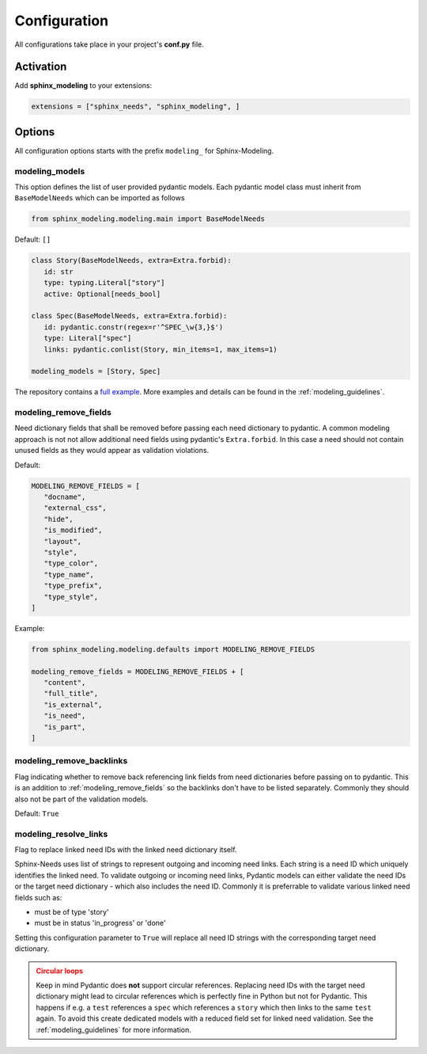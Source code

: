 .. _config:

Configuration
=============

All configurations take place in your project's **conf.py** file.

Activation
----------

Add **sphinx_modeling** to your extensions:

.. code-block:: python

   extensions = ["sphinx_needs", "sphinx_modeling", ]

Options
-------

All configuration options starts with the prefix ``modeling_`` for Sphinx-Modeling.

.. _modeling_models:

modeling_models
~~~~~~~~~~~~~~~

This option defines the list of user provided pydantic models.
Each pydantic model class must inherit from ``BaseModelNeeds`` which can be imported as follows

.. code-block:: python

   from sphinx_modeling.modeling.main import BaseModelNeeds

Default: ``[]``

.. code-block:: python

   class Story(BaseModelNeeds, extra=Extra.forbid):
      id: str
      type: typing.Literal["story"]
      active: Optional[needs_bool]

   class Spec(BaseModelNeeds, extra=Extra.forbid):
      id: pydantic.constr(regex=r'^SPEC_\w{3,}$')
      type: Literal["spec"]
      links: pydantic.conlist(Story, min_items=1, max_items=1)

   modeling_models = [Story, Spec]

The repository contains a `full example <https://github.com/useblocks/sphinx-modeling/blob/main/tests/doc_test/doc_modeling/conf.py>`_. More examples and details can be found in the :ref:`modeling_guidelines`.

.. _modeling_remove_fields:

modeling_remove_fields
~~~~~~~~~~~~~~~~~~~~~~

Need dictionary fields that shall be removed before passing each need dictionary to pydantic.
A common modeling approach is not not allow additional need fields using pydantic's ``Extra.forbid``.
In this case a need should not contain unused fields as they would appear as validation violations.

Default:

.. code-block:: python

   MODELING_REMOVE_FIELDS = [
      "docname",
      "external_css",
      "hide",
      "is_modified",
      "layout",
      "style",
      "type_color",
      "type_name",
      "type_prefix",
      "type_style",
   ]

Example:

.. code-block:: python

   from sphinx_modeling.modeling.defaults import MODELING_REMOVE_FIELDS

   modeling_remove_fields = MODELING_REMOVE_FIELDS + [
      "content",
      "full_title",
      "is_external",
      "is_need",
      "is_part",
   ]

.. _modeling_remove_backlinks:

modeling_remove_backlinks
~~~~~~~~~~~~~~~~~~~~~~~~~

Flag indicating whether to remove back referencing link fields from need dictionaries before passing on to pydantic.
This is an addition to :ref:`modeling_remove_fields` so the backlinks don't have to be listed separately.
Commonly they should also not be part of the validation models.

Default: ``True``

.. _modeling_resolve_links:

modeling_resolve_links
~~~~~~~~~~~~~~~~~~~~~~

Flag to replace linked need IDs with the linked need dictionary itself.

Sphinx-Needs uses list of strings to represent outgoing and incoming need links.
Each string is a need ID which uniquely identifies the linked need.
To validate outgoing or incoming need links, Pydantic models can either validate the need IDs or
the target need dictionary - which also includes the need ID.
Commonly it is preferrable to validate various linked need fields such as:

- must be of type 'story'
- must be in status 'in_progress' or 'done'

Setting this configuration parameter to ``True`` will replace all need ID strings with the corresponding
target need dictionary.

.. admonition:: Circular loops
   :class: warning

   Keep in mind Pydantic does **not** support circular references. Replacing need IDs with the target need
   dictionary might lead to circular references which is perfectly fine in Python but not for Pydantic.
   This happens if e.g. a ``test`` references a ``spec`` which references a ``story`` which then links
   to the same ``test`` again. To avoid this create dedicated models with a reduced field set for linked
   need validation. See the :ref:`modeling_guidelines` for more information.

